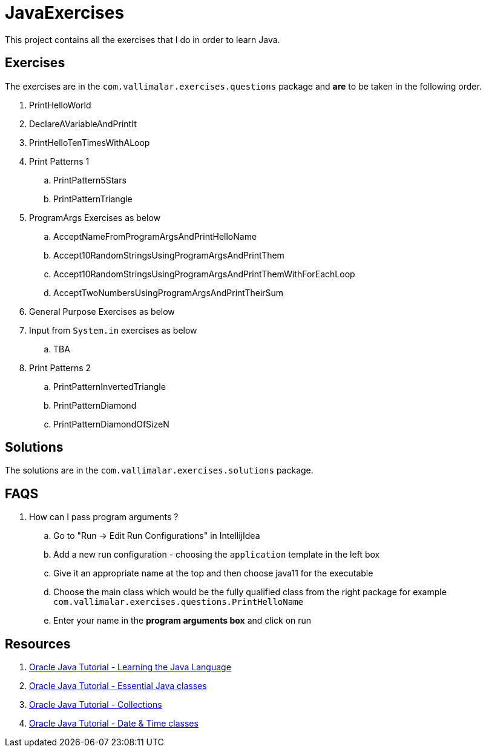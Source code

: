 = JavaExercises

This project contains all the exercises that I do in order to learn Java. 


== Exercises
The exercises are in the `com.vallimalar.exercises.questions` package and *are* to be taken in the following order.

. PrintHelloWorld
. DeclareAVariableAndPrintIt
. PrintHelloTenTimesWithALoop
. Print Patterns 1
.. PrintPattern5Stars
.. PrintPatternTriangle
. ProgramArgs Exercises as below
.. AcceptNameFromProgramArgsAndPrintHelloName
.. Accept10RandomStringsUsingProgramArgsAndPrintThem
.. Accept10RandomStringsUsingProgramArgsAndPrintThemWithForEachLoop
.. AcceptTwoNumbersUsingProgramArgsAndPrintTheirSum
. General Purpose Exercises as below
. Input from `System.in` exercises as below
.. TBA
. Print Patterns 2
.. PrintPatternInvertedTriangle
.. PrintPatternDiamond
.. PrintPatternDiamondOfSizeN

== Solutions
The solutions are in the `com.vallimalar.exercises.solutions` package.

== FAQS
. How can I pass program arguments ?
.. Go to "Run -> Edit Run Configurations" in IntellijIdea
.. Add a new run configuration - choosing the `application` template in the left box
.. Give it an appropriate name at the top and then choose java11 for the executable
.. Choose the main class which would be the fully qualified class from the right package for example `com.vallimalar.exercises.questions.PrintHelloName`
.. Enter your name in the *program arguments box* and click on run

== Resources
:learning-the-language: https://docs.oracle.com/javase/tutorial/java/index.html
:essential-java-classes: https://docs.oracle.com/javase/tutorial/essential/index.html
:collections: https://docs.oracle.com/javase/tutorial/collections/index.html
:date-time: https://docs.oracle.com/javase/tutorial/datetime/index.html
. {learning-the-language}[Oracle Java Tutorial - Learning the Java Language]
. {essential-java-classes}[Oracle Java Tutorial - Essential Java classes]
. {collections}[Oracle Java Tutorial - Collections]
. {date-time}[Oracle Java Tutorial - Date & Time classes]

